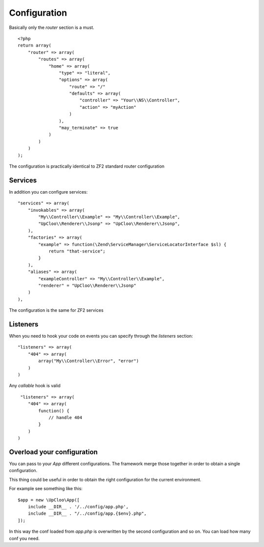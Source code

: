 Configuration
=============

Basically only the `router` section is a must. ::

    <?php
    return array(
        "router" => array(
            "routes" => array(
                "home" => array(
                    "type" => "literal",
                    "options" => array(
                        "route" => "/"
                        "defaults" => array(
                            "controller" => "Your\\NS\\Controller",
                            "action" => "myAction"
                        )
                    ),
                    "may_terminate" => true
                )
            )
        )
    );

The configuration is practically identical to ZF2 standard router configuration

Services
--------

In addition you can configure services: ::

    "services" => array(
        "invokables" => array(
            "My\\Controller\\Example" => "My\\Controller\\Example",
            "UpCloo\\Renderer\\Jsonp" => "UpCloo\\Renderer\\Jsonp",
        ),
        "factories" => array(
            "example" => function(\Zend\ServiceManager\ServiceLocatorInterface $sl) {
                return "that-service";
            }
        ),
        "aliases" => array(
            "exampleController" => "My\\Controller\\Example",
            "renderer" = "UpCloo\\Renderer\\Jsonp"
        )
    ),

The configuration is the same for ZF2 services

Listeners
---------

When you need to hook your code on events you can specify through the
`listeners` section: ::

    "listeners" => array(
        "404" => array(
            array("My\\Controller\\Error", "error")
        )
    )

Any `callable` hook is valid ::

     "listeners" => array(
        "404" => array(
            function() {
                // handle 404
            }
        )
    )

Overload your configuration
---------------------------

You can pass to your `App` different configurations. The framework merge those
together in order to obtain a single configuration.

This thing could be useful in order to obtain the right configuration for the
current environment.

For example see something like this: ::

    $app = new \UpCloo\App([
        include __DIR__ . '/../config/app.php',
        include __DIR__ . "/../config/app.{$env}.php",
    ]);

In this way the conf loaded from `app.php` is overwritten by the second configuration
and so on. You can load how many conf you need.



